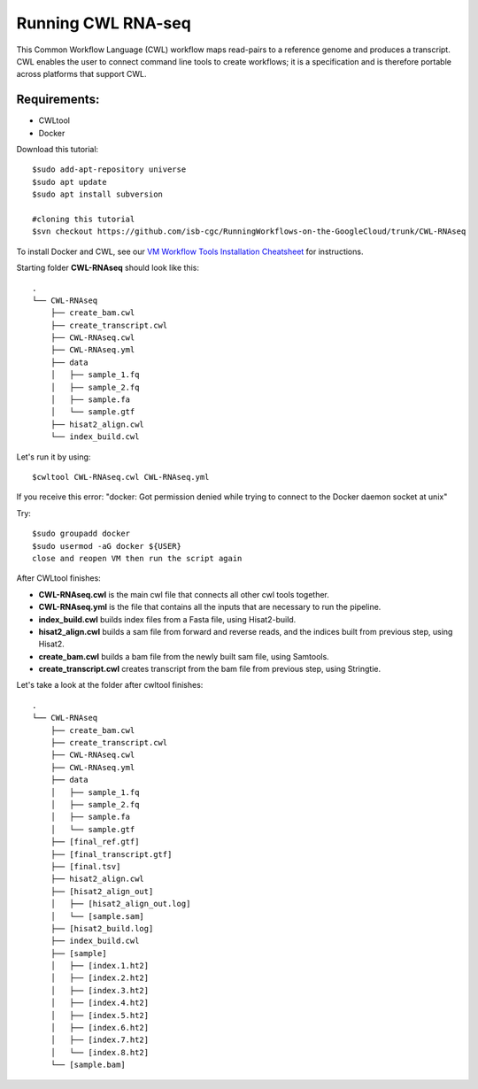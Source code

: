 ==================
Running CWL RNA-seq
==================

This Common Workflow Language (CWL) workflow maps read-pairs to a reference genome and produces a transcript. CWL enables the user to connect command line tools to create workflows; it is a specification and is therefore portable across platforms that support CWL.

Requirements:
=============

-  CWLtool
-  Docker

Download this tutorial:
::

  $sudo add-apt-repository universe
  $sudo apt update
  $sudo apt install subversion

  #cloning this tutorial
  $svn checkout https://github.com/isb-cgc/RunningWorkflows-on-the-GoogleCloud/trunk/CWL-RNAseq

To install Docker and CWL, see our `VM Workflow Tools Installation Cheatsheet <Cheatsheet.html>`_ for instructions.

Starting folder **CWL-RNAseq** should look like this:


::

  .
  └── CWL-RNAseq
      ├── create_bam.cwl
      ├── create_transcript.cwl
      ├── CWL-RNAseq.cwl
      ├── CWL-RNAseq.yml
      ├── data
      │   ├── sample_1.fq
      │   ├── sample_2.fq
      │   ├── sample.fa
      │   └── sample.gtf
      ├── hisat2_align.cwl
      └── index_build.cwl

Let's run it by using:

::

  $cwltool CWL-RNAseq.cwl CWL-RNAseq.yml

If you receive this error: "docker: Got permission denied while trying to connect to the Docker daemon socket at unix"

Try:

::

  $sudo groupadd docker
  $sudo usermod -aG docker ${USER}
  close and reopen VM then run the script again



After CWLtool finishes:

-  **CWL-RNAseq.cwl** is the main cwl file that connects all other cwl tools together.
-  **CWL-RNAseq.yml** is the file that contains all the inputs that are necessary to run the pipeline.
-  **index_build.cwl** builds index files from a Fasta file, using Hisat2-build.
-  **hisat2_align.cwl** builds a sam file from forward and reverse reads, and the indices built from previous step, using Hisat2.
-  **create_bam.cwl** builds a bam file from the newly built sam file, using Samtools.
-  **create_transcript.cwl** creates transcript from the bam file from previous step, using Stringtie.


Let's take a look at the folder after cwltool finishes:

::

  .
  └── CWL-RNAseq
      ├── create_bam.cwl
      ├── create_transcript.cwl
      ├── CWL-RNAseq.cwl
      ├── CWL-RNAseq.yml
      ├── data
      │   ├── sample_1.fq
      │   ├── sample_2.fq
      │   ├── sample.fa
      │   └── sample.gtf
      ├── [final_ref.gtf]
      ├── [final_transcript.gtf]
      ├── [final.tsv]
      ├── hisat2_align.cwl
      ├── [hisat2_align_out]
      │   ├── [hisat2_align_out.log]
      │   └── [sample.sam]
      ├── [hisat2_build.log]
      ├── index_build.cwl
      ├── [sample]
      │   ├── [index.1.ht2]
      │   ├── [index.2.ht2]
      │   ├── [index.3.ht2]
      │   ├── [index.4.ht2]
      │   ├── [index.5.ht2]
      │   ├── [index.6.ht2]
      │   ├── [index.7.ht2]
      │   └── [index.8.ht2]
      └── [sample.bam]
